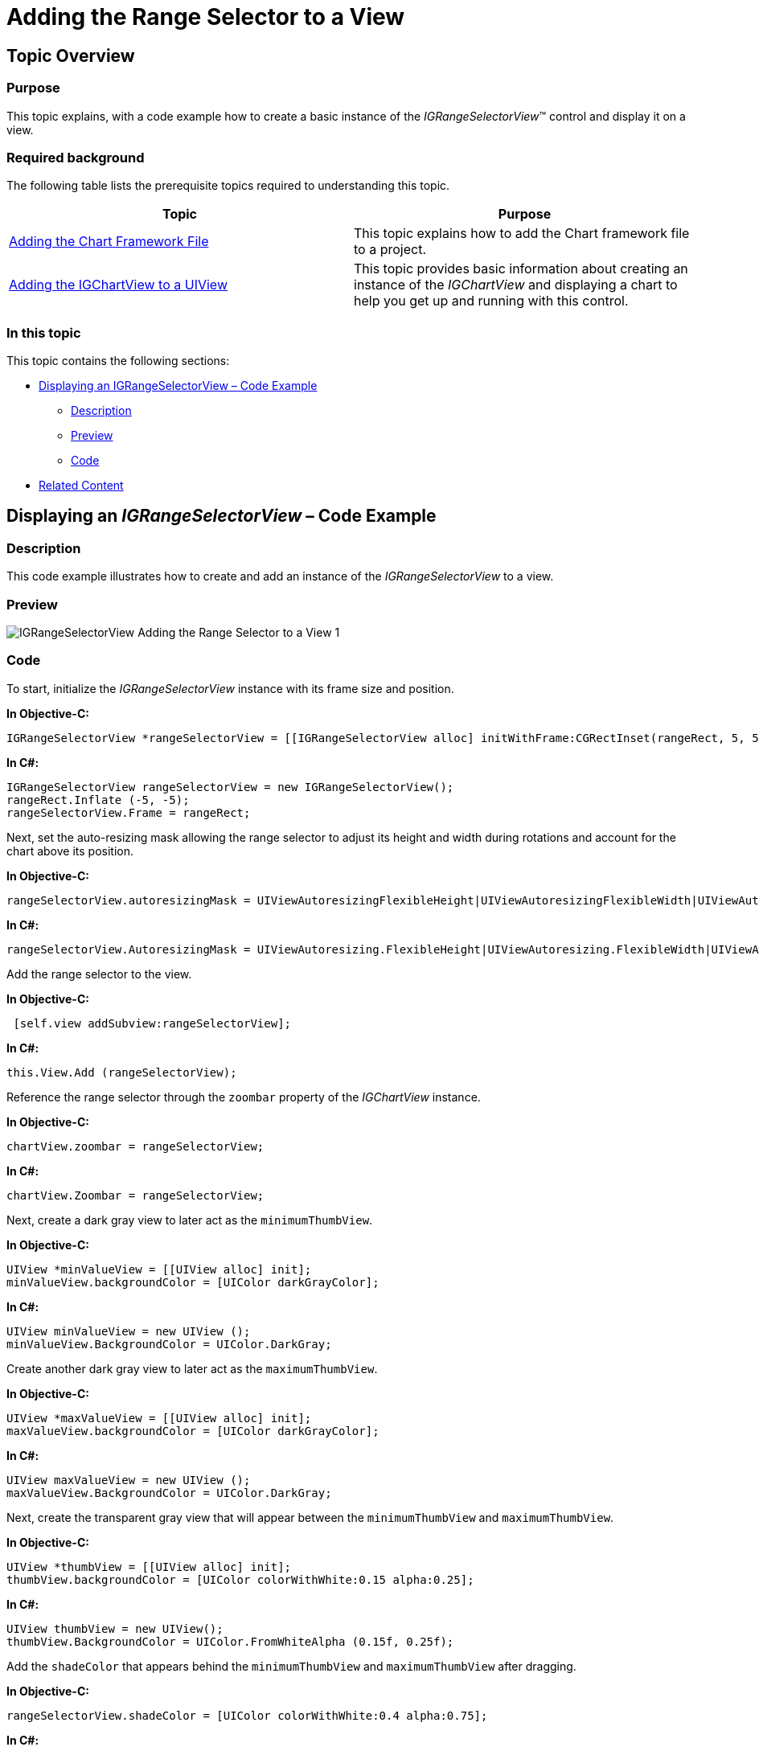 ﻿////

|metadata|
{
    "name": "igrangeselectorview-adding-range-selector-view",
    "tags": ["Getting Started","How Do I"],
    "controlName": ["IGRangeSelectorView"],
    "guid": "c8ca8c73-39f3-48be-9cef-1af4c9d0abfa",  
    "buildFlags": [],
    "createdOn": "2013-09-25T12:32:38.3317434Z"
}
|metadata|
////

= Adding the Range Selector to a View

== Topic Overview

=== Purpose

This topic explains, with a code example how to create a basic instance of the  _IGRangeSelectorView_™ control and display it on a view.

=== Required background

The following table lists the prerequisite topics required to understanding this topic.

[options="header", cols="a,a"]
|====
|Topic|Purpose

| link:igchartview-adding-the-chart-framework-file.html[Adding the Chart Framework File]
|This topic explains how to add the Chart framework file to a project.

| link:igchartview-adding-igchartview-uiview.html[Adding the IGChartView to a UIView]
|This topic provides basic information about creating an instance of the _IGChartView_ and displaying a chart to help you get up and running with this control.

|====

=== In this topic

This topic contains the following sections:

* <<_Ref238790440, Displaying an IGRangeSelectorView – Code Example >>

** <<_Ref323199287,Description>>
** <<_Ref357071611,Preview>>
** <<_Ref323199293,Code>>

* <<_Ref323199323, Related Content >>

[[_Ref323199279]]
[[_Ref328621638]]
[[_Ref238790440]]
[[_Ref323111244]]
== Displaying an  _IGRangeSelectorView_  – Code Example

[[_Ref323199287]]

=== Description

This code example illustrates how to create and add an instance of the  _IGRangeSelectorView_   to a view.

[[_Ref357071611]]

=== Preview

image::images/IGRangeSelectorView_-_Adding_the_Range_Selector_to_a_View_1.png[]

[[_Ref323199293]]

=== Code

To start, initialize the  _IGRangeSelectorView_   instance with its frame size and position.

*In Objective-C:*

[source,csharp]
----
IGRangeSelectorView *rangeSelectorView = [[IGRangeSelectorView alloc] initWithFrame:CGRectInset(rangeRect, 5, 5)];
----

*In C#:*

[source,csharp]
----
IGRangeSelectorView rangeSelectorView = new IGRangeSelectorView();
rangeRect.Inflate (-5, -5);
rangeSelectorView.Frame = rangeRect;
----

Next, set the auto-resizing mask allowing the range selector to adjust its height and width during rotations and account for the chart above its position.

*In Objective-C:*

[source,csharp]
----
rangeSelectorView.autoresizingMask = UIViewAutoresizingFlexibleHeight|UIViewAutoresizingFlexibleWidth|UIViewAutoresizingFlexibleTopMargin;
----

*In C#:*

[source,csharp]
----
rangeSelectorView.AutoresizingMask = UIViewAutoresizing.FlexibleHeight|UIViewAutoresizing.FlexibleWidth|UIViewAutoresizing.FlexibleTopMargin;
----

Add the range selector to the view.

*In Objective-C:*

[source,csharp]
----
 [self.view addSubview:rangeSelectorView];
----

*In C#:*

[source,csharp]
----
this.View.Add (rangeSelectorView);
----

Reference the range selector through the `zoombar` property of the  _IGChartView_   instance.

*In Objective-C:*

[source,csharp]
----
chartView.zoombar = rangeSelectorView;
----

*In C#:*

[source,csharp]
----
chartView.Zoombar = rangeSelectorView;
----

Next, create a dark gray view to later act as the `minimumThumbView`.

*In Objective-C:*

[source,csharp]
----
UIView *minValueView = [[UIView alloc] init];
minValueView.backgroundColor = [UIColor darkGrayColor];
----

*In C#:*

[source,csharp]
----
UIView minValueView = new UIView ();
minValueView.BackgroundColor = UIColor.DarkGray;
----

Create another dark gray view to later act as the `maximumThumbView`.

*In Objective-C:*

[source,csharp]
----
UIView *maxValueView = [[UIView alloc] init];
maxValueView.backgroundColor = [UIColor darkGrayColor];
----

*In C#:*

[source,csharp]
----
UIView maxValueView = new UIView ();
maxValueView.BackgroundColor = UIColor.DarkGray;
----

Next, create the transparent gray view that will appear between the `minimumThumbView` and `maximumThumbView`.

*In Objective-C:*

[source,csharp]
----
UIView *thumbView = [[UIView alloc] init];
thumbView.backgroundColor = [UIColor colorWithWhite:0.15 alpha:0.25];
----

*In C#:*

[source,csharp]
----
UIView thumbView = new UIView();
thumbView.BackgroundColor = UIColor.FromWhiteAlpha (0.15f, 0.25f);
----

Add the `shadeColor` that appears behind the `minimumThumbView` and `maximumThumbView` after dragging.

*In Objective-C:*

[source,csharp]
----
rangeSelectorView.shadeColor = [UIColor colorWithWhite:0.4 alpha:0.75];
----

*In C#:*

[source,csharp]
----
rangeSelectorView.ShadeColor = UIColor.FromWhiteAlpha (0.4f, 0.75f);
----

Next, add the create views to the `minimumThumbView`, `maximumThumbView` and `thumbView`.

*In Objective-C:*

[source,csharp]
----
rangeSelectorView.minimumThumbView = minValueView;
rangeSelectorView.maximumThumbView = maxValueView;
rangeSelectorView.thumbView = thumbView;
----

*In C#:*

[source,csharp]
----
rangeSelectorView.MinimumThumbView = minValueView;
rangeSelectorView.MaximumThumbView = maxValueView;
rangeSelectorView.ThumbView = thumbView;
----

Optionally, add the duplicate chart instance to the `contentView` of the range selector.

*In Objective-C:*

[source,csharp]
----
rangeSelectorView.contentView = chartViewSelector;
----

*In C#:*

[source,csharp]
----
rangeSelectorView.ContentView = chartViewSelector;
----

=== Code: Complete Listing

*In Objective-C:*

[source,csharp]
----
- (void)viewDidLoad
{
    [super viewDidLoad];
    self.view.backgroundColor = [UIColor whiteColor];
    CGRect chartRect, rangeRect;
    CGRectDivide(self.view.bounds, &chartRect, &rangeRect, self.view.bounds.size.height * 0.85, CGRectMinYEdge);
    NSMutableArray *data = [[NSMutableArray alloc] init];
    for (int i = 0; i < 25; i++)
    {
        double value = arc4random() % 40;
        [data addObject:[[NSNumber alloc] initWithDouble:value]];
    }
    IGCategorySeriesDataSourceHelper *source = [[IGCategorySeriesDataSourceHelper alloc] initWithValues:data];
    IGChartView *chartView = [[IGChartView alloc] initWithFrame:CGRectInset(chartRect, 5, 5)];
    [chartView setAutoresizingMask:UIViewAutoresizingFlexibleWidth | UIViewAutoresizingFlexibleHeight];
    chartView.zoomDisplayType = IGChartZoomHorizontal;
    [self.view addSubview:chartView];
    IGAreaSeries *areaSeries = (IGAreaSeries * ) [chartView addSeriesForType:[IGAreaSeries class] usingKey:@"areaSeries" withDataSource:source firstAxisKey:@"xAxis" secondAxisKey:@"yAxis"];
    areaSeries.xAxis.labelsVisible = NO;
    areaSeries.yAxis.minimum = 0;
    areaSeries.yAxis.maximum = 45;
    IGChartView *chartViewSelector = [[IGChartView alloc] init];
    [chartViewSelector setAutoresizingMask:UIViewAutoresizingFlexibleWidth | UIViewAutoresizingFlexibleHeight];
    IGAreaSeries *areaSeries1 = (IGAreaSeries * ) [chartViewSelector addSeriesForType:[IGAreaSeries class] usingKey:@"areaSeries" withDataSource:source firstAxisKey:@"xAxis" secondAxisKey:@"yAxis"];
    areaSeries1.xAxis.labelsVisible = NO;
    areaSeries1.yAxis.labelsVisible = NO;
    IGRangeSelectorView *rangeSelectorView = [[IGRangeSelectorView alloc] initWithFrame:CGRectInset(rangeRect, 5, 5)];
    rangeSelectorView.autoresizingMask = UIViewAutoresizingFlexibleHeight|UIViewAutoresizingFlexibleWidth|UIViewAutoresizingFlexibleTopMargin;
    [self.view addSubview:rangeSelectorView];
    chartView.zoombar = rangeSelectorView;
    UIView *minValueView = [[UIView alloc] init];
    minValueView.backgroundColor = [UIColor darkGrayColor];
    UIView *maxValueView = [[UIView alloc] init];
    maxValueView.backgroundColor = [UIColor darkGrayColor];
    UIView *thumbView = [[UIView alloc] init];
    thumbView.backgroundColor = [UIColor colorWithWhite:0.15 alpha:0.25];
    rangeSelectorView.shadeColor = [UIColor colorWithWhite:0.4 alpha:0.75];
    rangeSelectorView.minimumThumbView = minValueView;
    rangeSelectorView.maximumThumbView = maxValueView;
    rangeSelectorView.thumbView = thumbView;
    rangeSelectorView.contentView = chartViewSelector;
}
- (BOOL)prefersStatusBarHidden
{
    return YES;
}
----

*In C#:*

[source,csharp]
----
namespace RangeSelectorGettingStarted_CS
{
      public partial class RangeSelectorGettingStarted_CSViewController : UIViewController
      {
            [DllImport (Constants.CoreGraphicsLibrary)]
            static extern void CGRectDivide (RectangleF rect, out RectangleF slice, out RectangleF remainder, float amount, CGRectEdge edge);
            public RangeSelectorGettingStarted_CSViewController ()
            {
            }
            public override void ViewDidLoad ()
            {
                  base.ViewDidLoad ();
                  this.View.BackgroundColor = UIColor.White;
                  RectangleF chartRect, rangeRect;
                  CGRectDivide (this.View.Bounds, out chartRect, out rangeRect, this.View.Bounds.Height * 0.85f, CGRectEdge.MinYEdge); 
                  List<NSObject> data = new List<NSObject>();
                  Random r = new Random(DateTime.Now.Millisecond);
                  for(int i = 0;i <25; i++)
                  {
                        double val = r.Next() % 40; 
                        data.Add(new NSNumber(val));
                  }
                  IGCategorySeriesDataSourceHelper source = new IGCategorySeriesDataSourceHelper(data.ToArray());
                  IGChartView chartView = new IGChartView ();
                  chartRect.Inflate (-5, -5);
                  chartView.Frame = chartRect;
                  chartView.AutoresizingMask = UIViewAutoresizing.FlexibleWidth | UIViewAutoresizing.FlexibleHeight;
                  chartView.ZoomDisplayType = IGChartZoom.IGChartZoomHorizontal;
                  this.View.Add (chartView);
                  IGAreaSeries areaSeries = chartView.AddSeries (new Class ("IGAreaSeries"), "areaSeries", source, "xAxis", "yAxis") as IGAreaSeries;
                  areaSeries.XAxis.LabelsVisible = false;
                  areaSeries.YAxis.Minimum = 0;
                  areaSeries.YAxis.Maximum = 45;
                  IGChartView chartViewSelector = new IGChartView();
                  chartViewSelector.AutoresizingMask = UIViewAutoresizing.FlexibleWidth|UIViewAutoresizing.FlexibleHeight;
                  IGAreaSeries areaSeries1 = chartViewSelector.AddSeries (new Class ("IGAreaSeries"), "areaSeries", source, "xAxis", "yAxis") as IGAreaSeries;
                  areaSeries1.XAxis.LabelsVisible = false;
                  areaSeries1.YAxis.LabelsVisible = false;
                  IGRangeSelectorView rangeSelectorView = new IGRangeSelectorView();
                  rangeRect.Inflate (-5, -5);
                  rangeSelectorView.Frame = rangeRect;
                  rangeSelectorView.AutoresizingMask = UIViewAutoresizing.FlexibleHeight|UIViewAutoresizing.FlexibleWidth|UIViewAutoresizing.FlexibleTopMargin;
                  this.View.Add (rangeSelectorView);
                  chartView.Zoombar = rangeSelectorView;
                  UIView minValueView = new UIView ();
                  minValueView.BackgroundColor = UIColor.DarkGray;
                  UIView maxValueView = new UIView ();
                  maxValueView.BackgroundColor = UIColor.DarkGray;
                  UIView thumbView = new UIView();
                  thumbView.BackgroundColor = UIColor.FromWhiteAlpha (0.15f, 0.25f);
                  rangeSelectorView.ShadeColor = UIColor.FromWhiteAlpha (0.4f, 0.75f);
                  rangeSelectorView.MinimumThumbView = minValueView;
                  rangeSelectorView.MaximumThumbView = maxValueView;
                  rangeSelectorView.ThumbView = thumbView;
                  rangeSelectorView.ContentView = chartViewSelector;
            }
      }
}
----

[[_Ref323199323]]
== Related Content

=== Topics

The following topic provides additional information related to this topic.

[options="header", cols="a,a"]
|====
|Topic|Purpose

| link:igrangeselectorview.html[IGRangeSelectorView]
|This topic provides a conceptual overview of the _IGRangeSelectorView_ control and its key features.

|====